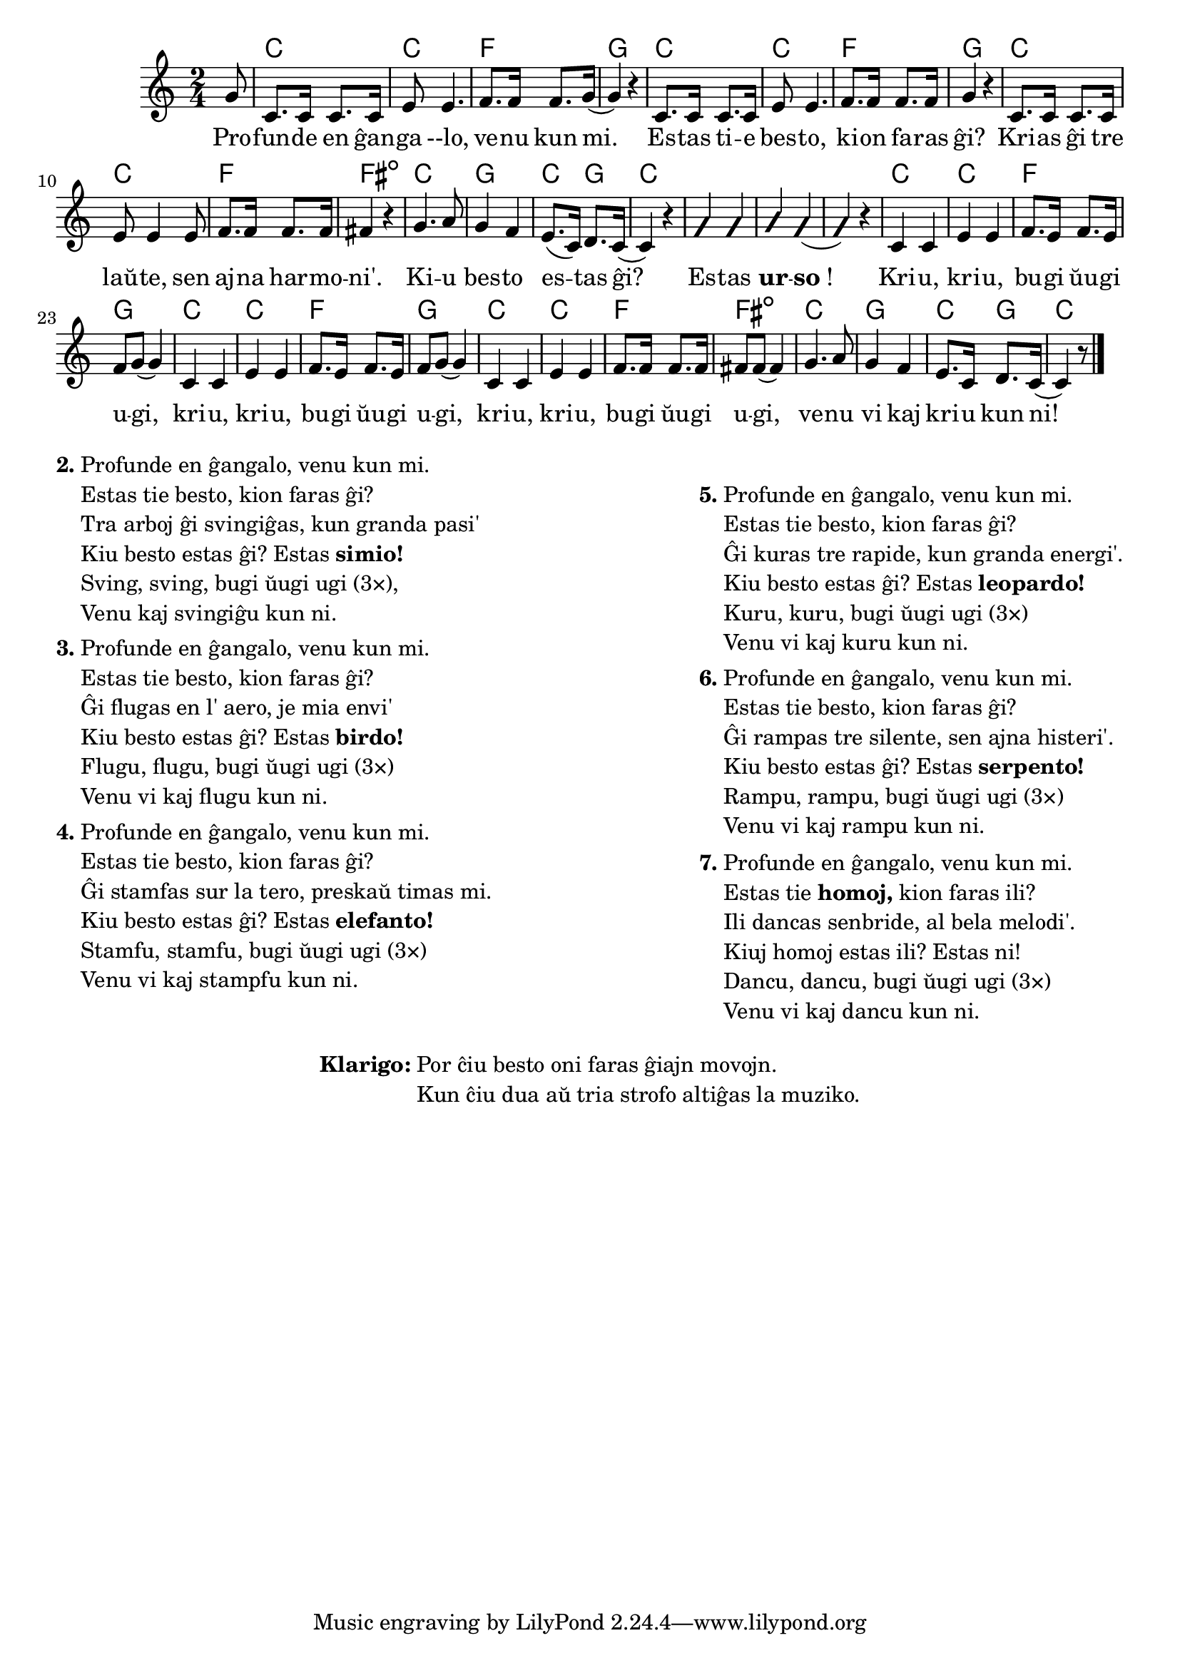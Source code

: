 \version "2.20.0"

\tocItem \markup "La besta bugio"
\score {
	\header {
	title = "La besta bugio"
	subsubtitle = "Tradukis el la angla Nikola"
	}
	
	\transpose c c' {
	<<\chords {
    \set noChordSymbol = ""	  

		r8 c2 c f g 
    c c f g
    c2 c f fis:dim 
    c g c4 g c2
    r r r
    c2 c f g 
    c c f g
    c2 c f fis:dim 
    c  g c4 g c2
  } % chords
	\relative {
		\time 2/4
		\key c \major
		\partial 8
	%\autoBeamOff
	\autoPageBreaksOff
        g8 c,8. c16 c8. c16 e8 e4. f8. f16 f8. g16( g4)  r4 
        c,8. c16 c8. c16 e8 e4. f8. f16 f8. f16 g4  r4 
        c,8. c16 c8. c16 e8 e4 e8 f8. f16 f8. f16 fis4  r4 
        g4. a8 g4 f e8.( c16) d8. c16( c4) r4
        \improvisationOn
        g' g a g( g) r
        \improvisationOff
        c, c e e f8. e16 f8. e16 f8 g8( g4)
        c, c e e f8. e16 f8. e16 f8 g8( g4) 
        c, c e e f8. f16 f8. f16 fis8 fis8( fis4) 
        g4. a8 g4 f e8. c16 d8. c16( c4) r8
       \bar "|." 
	\autoPageBreaksOn
	%\autoBeamOn
	} % relative
	\addlyrics {
          Pro -- fun -- de en ĝan -- ga --lo, ve -- nu kun mi. Es -- tas ti -- e bes -- to, ki -- on fa -- ras ĝi? 
	Kri -- as ĝi tre laŭ -- te, sen aj -- na har -- mo -- ni'.	Ki -- u bes -- to es -- tas ĝi? Es -- tas \markup{\bold "ur"} -- \markup{\bold "so"!}
        Kri -- u, kri -- u, bu -- gi ŭu -- gi u -- gi, kri -- u, kri -- u, bu -- gi ŭu -- gi u -- gi,  kri -- u, kri -- u, bu -- gi ŭu -- gi u -- gi,  ve -- nu vi kaj kri -- u kun ni!
	} %addlyrics
>>
	} % transpose
} % score


\markup {
  \fill-line {
    % \hspace #0.1 % moves the column off the left margin;
     % can be removed if space on the page is tight
     \column {
      \line { \bold "2."
        \column {
		"Profunde en ĝangalo, venu kun mi." 
	"Estas tie besto, kion faras ĝi?"
	"Tra arboj ĝi svingiĝas, kun granda pasi'"
	\line { Kiu besto estas ĝi? Estas \bold "simio!" }
	"Sving, sving, bugi ŭugi ugi (3×),"
	"Venu kaj svingiĝu kun ni."
           } % column
      } % line
	  \combine \null \vspace #0.05 % adds vertical spacing between verses
      \line { \bold "3."
        \column {
		"Profunde en ĝangalo, venu kun mi." 
	"Estas tie besto, kion faras ĝi?"
	"Ĝi flugas en l' aero, je mia envi'"
	\line { Kiu besto estas ĝi? Estas \bold "birdo!" }
	"Flugu, flugu, bugi ŭugi ugi (3×)"
	"Venu vi kaj flugu kun ni."
        } % column
      } % line
      \combine \null \vspace #0.05 % adds vertical spacing between verses
      \line { \bold "4."
        \column {
		"Profunde en ĝangalo, venu kun mi." 
	"Estas tie besto, kion faras ĝi?"
	"Ĝi stamfas sur la tero, preskaŭ timas mi."
	\line { Kiu besto estas ĝi? Estas \bold "elefanto!" }
	"Stamfu, stamfu, bugi ŭugi ugi (3×)"
	"Venu vi kaj stampfu kun ni."
        } % column
      } % line
     } % column
      \column {
      \combine \null \vspace #0.05 % adds vertical spacing between verses
      \line { \bold "5."
        \column {
		"Profunde en ĝangalo, venu kun mi." 
	"Estas tie besto, kion faras ĝi?"
	"Ĝi kuras tre rapide, kun granda energi'."
	\line { Kiu besto estas ĝi? Estas \bold "leopardo!" }
	"Kuru, kuru, bugi ŭugi ugi (3×)"
	"Venu vi kaj kuru kun ni."
        } % column
      } % line     
    \combine \null \vspace #0.05 % adds vertical spacing between verses
      \line { \bold "6."
        \column {
		"Profunde en ĝangalo, venu kun mi." 
	"Estas tie besto, kion faras ĝi?"
	"Ĝi rampas tre silente, sen ajna histeri'." 
	\line { Kiu besto estas ĝi? Estas \bold "serpento!" }
	"Rampu, rampu, bugi ŭugi ugi (3×)"
	"Venu vi kaj rampu kun ni."
        } % column
      } % line     
    \combine \null \vspace #0.1 % adds vertical spacing between verses
      \line { \bold "7."
        \column {
		"Profunde en ĝangalo, venu kun mi."
	\line { Estas tie \bold "homoj," kion faras ili? }
	"Ili dancas senbride, al bela melodi'."
	"Kiuj homoj estas ili? Estas ni!"
	"Dancu, dancu, bugi ŭugi ugi (3×)"
        "Venu vi kaj dancu kun ni."
        } % column
      } % line      
      }  
    } % fill-line
} % markup	

\noPageBreak

\markup {
  \fill-line {
    %\hspace #0.1 % moves the column off the left margin;
     % can be removed if space on the page is tight
     \column {
      \combine \null \vspace #0.5 % adds vertical spacing between verses
      \line { \bold "Klarigo:"
        \column {
          "Por ĉiu besto oni faras ĝiajn movojn."
          "Kun ĉiu dua aŭ tria strofo altiĝas la muziko."
              \combine \null \vspace #0.5 % adds vertical spacing between verses
            } % column
      } %
    }   
  }
}

